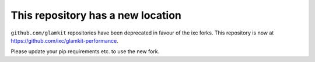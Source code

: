 This repository has a new location
----------------------------------

``github.com/glamkit`` repositories have been deprecated in favour of the ixc forks. This repository is now at https://github.com/ixc/glamkit-performance.

Please update your pip requirements etc. to use the new fork.